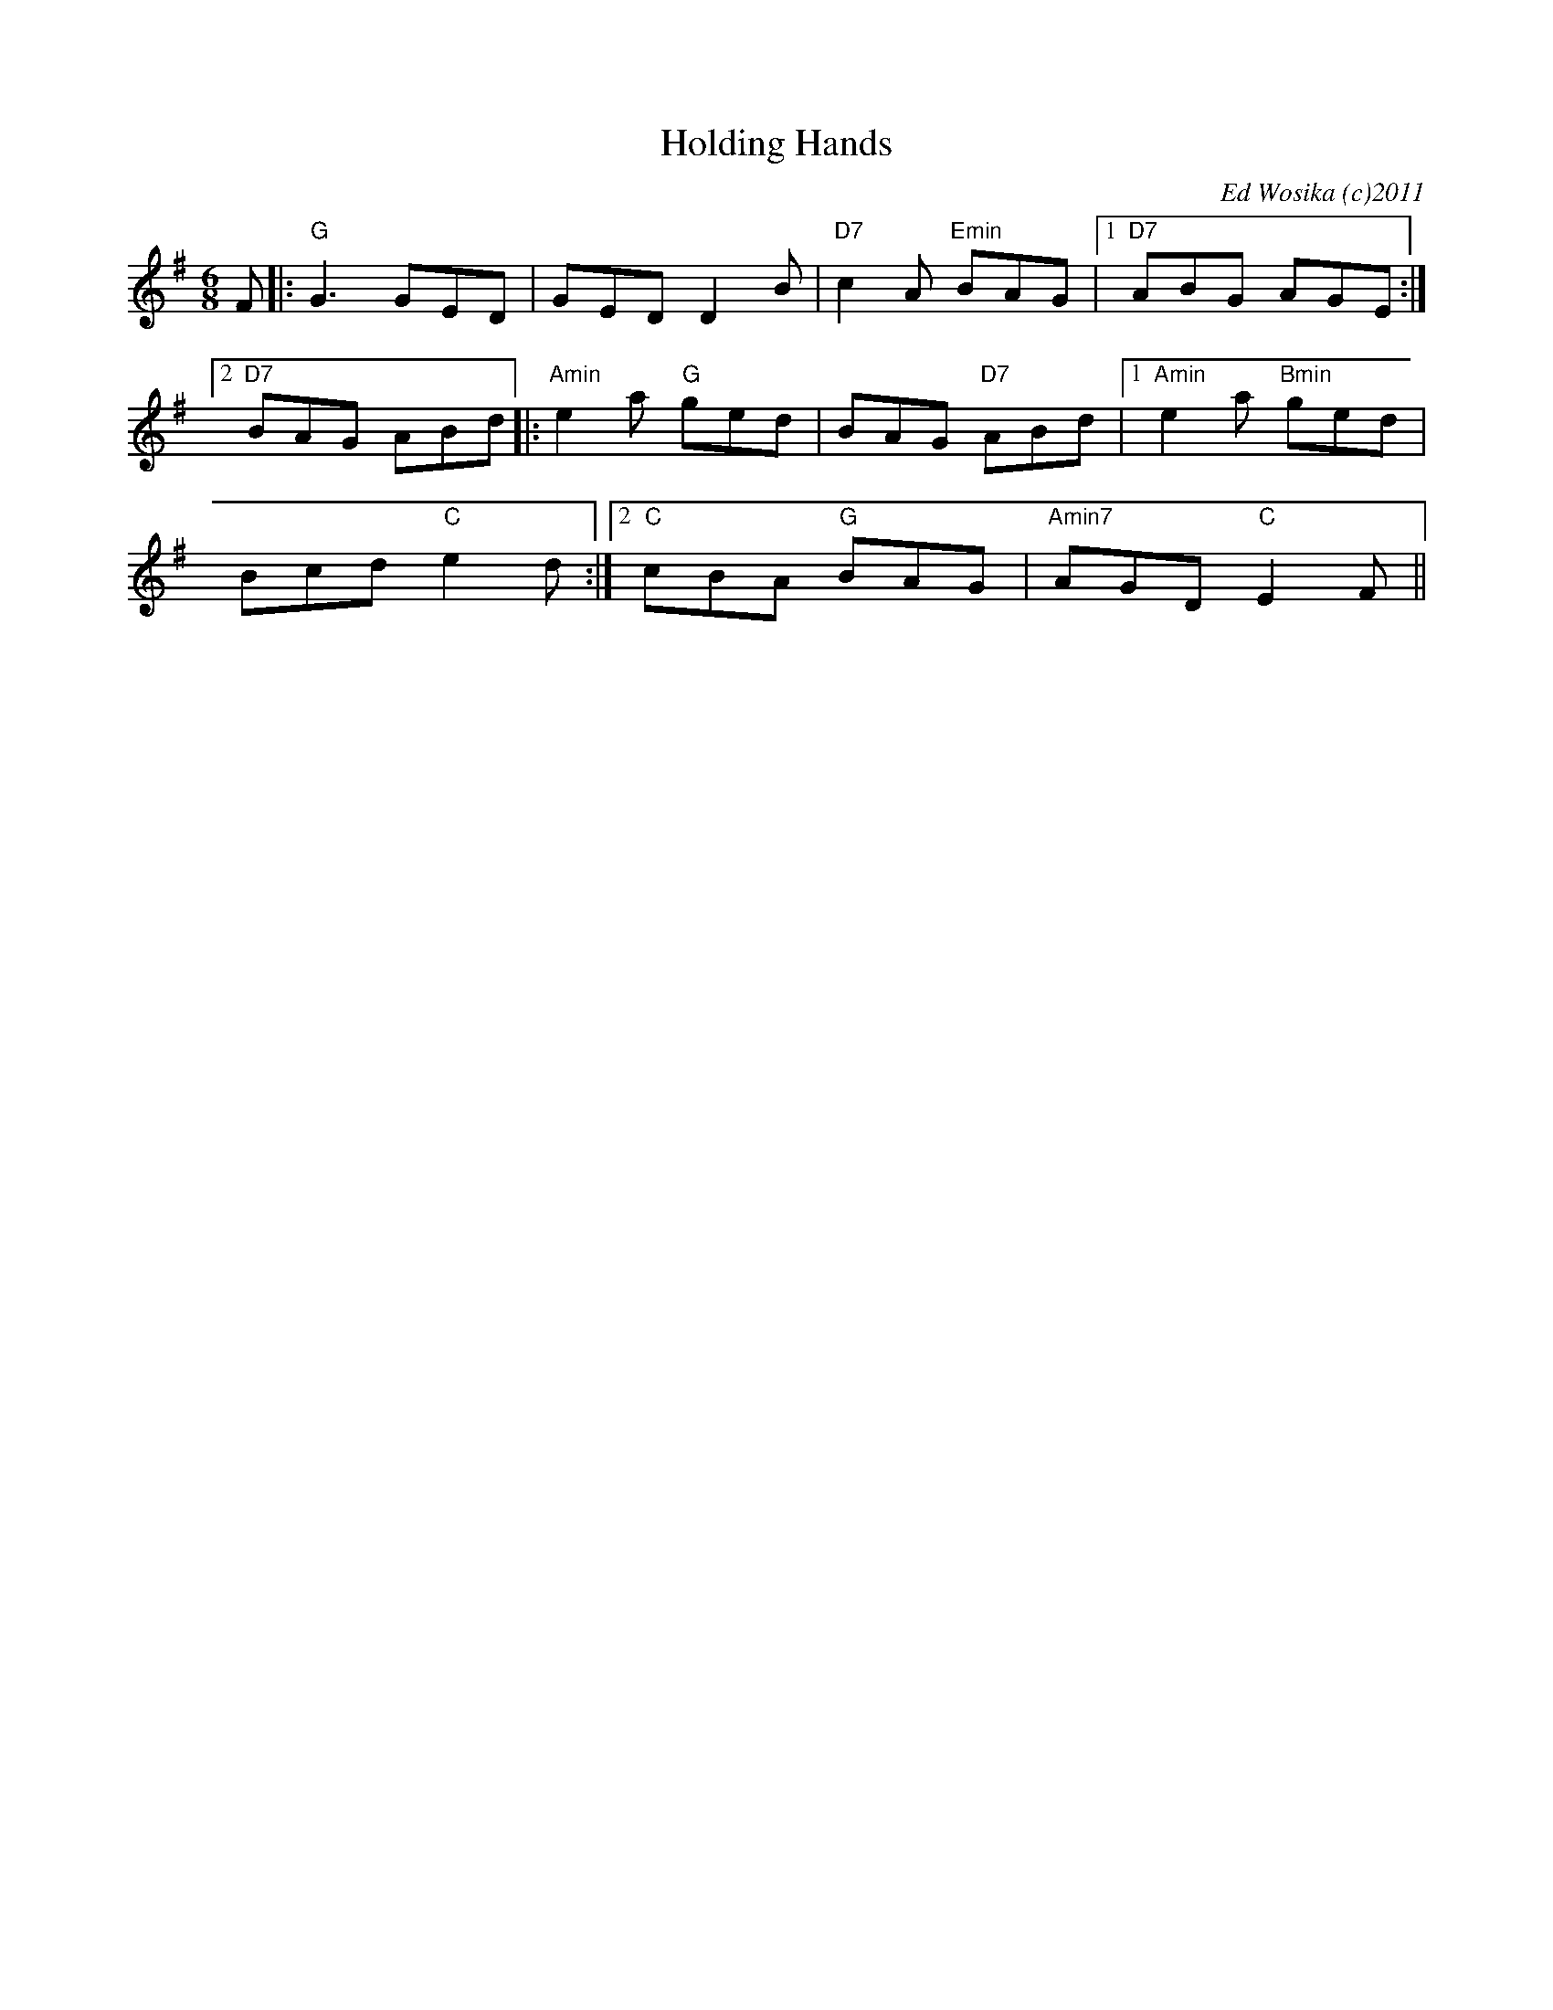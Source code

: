 X:1
T:Holding Hands
M:6/8
L:1/8
C:Ed Wosika (c)2011
R:double jig
K:G
F|:"G"G3 GED| GED D2B| "D7"c2A "Emin"BAG|1 "D7"ABG AGE:|2
 "D7"BAG ABd||:"Amin"e2a "G"ged| BAG "D7"ABd|1 "Amin"e2a "Bmin"ged|
 Bcd "C"e2d:|2"C"cBA "G"BAG| "Amin7"AGD "C"E2F||
